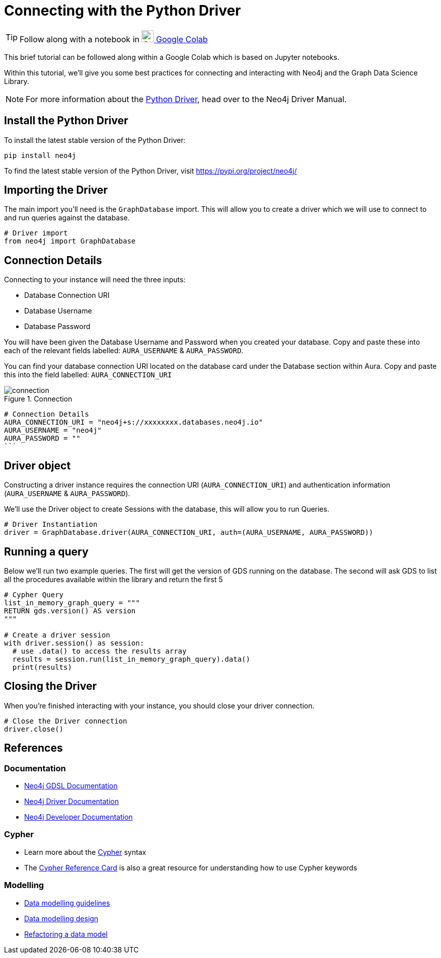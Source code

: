 [[connecting-python-driver]]
= Connecting with the Python Driver
:description: This page describes how to connect to AuraDS using the Python driver.

TIP: Follow along with a notebook in https://colab.research.google.com/drive/10XK5_fyNURb1u_gvD_lkt7qQvIxzAhnJ?usp=sharing[image:colab.svg[Colab,24] Google Colab ^]

This brief tutorial can be followed along within a Google Colab which is based on Jupyter notebooks.

Within this tutorial, we'll give you some best practices for connecting and interacting with Neo4j and the Graph Data Science Library.

[NOTE]
For more information about the https://neo4j.com/docs/driver-manual/current/get-started[Python Driver], head over to the Neo4j Driver Manual.

== Install the Python Driver

To install the latest stable version of the Python Driver:

[source, shell]
----
pip install neo4j
----

To find the latest stable version of the Python Driver, visit https://pypi.org/project/neo4j/

== Importing the Driver

The main import you'll need is the `GraphDatabase` import. This will allow you to create a driver which we will use to connect to and run queries against the database.

[source, python]
----
# Driver import
from neo4j import GraphDatabase
----

== Connection Details

Connecting to your instance will need the three inputs:

* Database Connection URI
* Database Username
* Database Password

You will have been given the Database Username and Password when you created your database. Copy and paste these into each of the relevant fields labelled: `AURA_USERNAME` & `AURA_PASSWORD`.

You can find your database connection URI located on the database card under the Database section within Aura. Copy and paste this into the field labelled: `AURA_CONNECTION_URI`

image::connection.png[title="Connection"]

[source, python]
----
# Connection Details
AURA_CONNECTION_URI = "neo4j+s://xxxxxxxx.databases.neo4j.io"
AURA_USERNAME = "neo4j"
AURA_PASSWORD = ""
```
----

== Driver object

Constructing a driver instance requires the connection URI (`AURA_CONNECTION_URI`) and authentication information (`AURA_USERNAME` & `AURA_PASSWORD`).

We'll use the Driver object to create Sessions with the database, this will allow you to run Queries.

[source, python]
----
# Driver Instantiation
driver = GraphDatabase.driver(AURA_CONNECTION_URI, auth=(AURA_USERNAME, AURA_PASSWORD))
----

== Running a query

Below we'll run two example queries. The first will get the version of GDS running on the database. The second will ask GDS to list all the procedures available within the library and return the first 5

[source, python]
----
# Cypher Query
list_in_memory_graph_query = """
RETURN gds.version() AS version
"""

# Create a driver session
with driver.session() as session:
  # use .data() to access the results array
  results = session.run(list_in_memory_graph_query).data()
  print(results)
----

== Closing the Driver

When you're finished interacting with your instance, you should close your driver connection.

[source, python]
----
# Close the Driver connection
driver.close()
----

== References

=== Documentation

* https://neo4j.com/docs/graph-data-science[Neo4j GDSL Documentation]
* https://neo4j.com/docs/driver-manual/current/get-started/[Neo4j Driver Documentation]
* https://neo4j.com/developer[Neo4j Developer Documentation]

=== Cypher

* Learn more about the https://neo4j.com/docs/cypher-manual/current/[Cypher] syntax
* The https://neo4j.com/docs/cypher-manual/current/[Cypher Reference Card] is also a great resource for understanding how to use Cypher keywords

=== Modelling

* https://neo4j.com/developer/guide-data-modeling/[Data modelling guidelines]
* https://neo4j.com/developer/modeling-designs/[Data modelling design]
* https://neo4j.com/developer/graph-model-refactoring/[Refactoring a data model]
